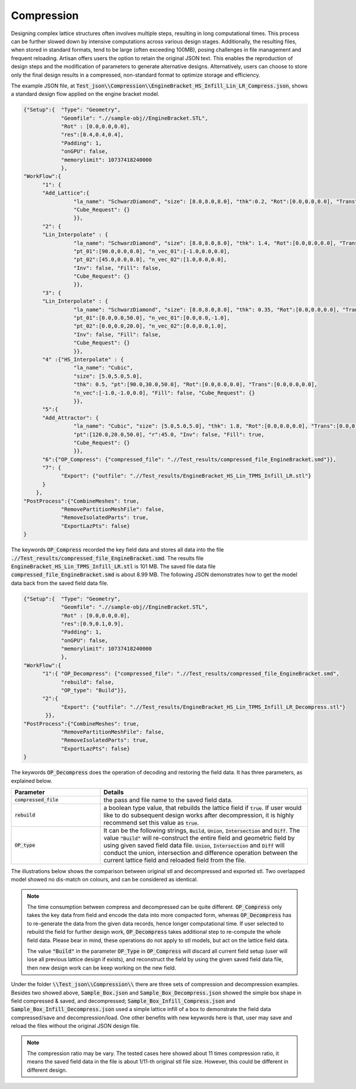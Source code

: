 Compression 
***********

Designing complex lattice structures often involves multiple steps, resulting in long computational times. This process can be further slowed down by intensive computations across various design stages. Additionally, the resulting files, when stored in standard formats, tend to be large (often exceeding 100MB), posing challenges in file management and frequent reloading. Artisan offers users the option to retain the original JSON text. This enables the reproduction of design steps and the modification of parameters to generate alternative designs. Alternatively, users can choose to store only the final design results in a compressed, non-standard format to optimize storage and efficiency.

The example JSON file, at :code:`Test_json\\Compression\\EngineBracket_HS_Infill_Lin_LR_Compress.json`, shows a standard design flow applied on the engine bracket model. 

.. code-block:: json

    {"Setup":{  "Type": "Geometry",
                "Geomfile": ".//sample-obj//EngineBracket.STL",
                "Rot" : [0.0,0.0,0.0],
                "res":[0.4,0.4,0.4],
                "Padding": 1,
                "onGPU": false,
                "memorylimit": 10737418240000
                },
    "WorkFlow":{
          "1": {
          "Add_Lattice":{
                    "la_name": "SchwarzDiamond", "size": [8.0,8.0,8.0], "thk":0.2, "Rot":[0.0,0.0,0.0], "Trans":[0.0,0.0,0.0], "Inv": false, "Fill": false, 
                    "Cube_Request": {}
                    }},
          "2": {
          "Lin_Interpolate" : {
                    "la_name": "SchwarzDiamond", "size": [8.0,8.0,8.0], "thk": 1.4, "Rot":[0.0,0.0,0.0], "Trans":[0.0,0.0,0.0],
                    "pt_01":[90.0,0.0,0.0], "n_vec_01":[-1.0,0.0,0.0], 
                    "pt_02":[45.0,0.0,0.0], "n_vec_02":[1.0,0.0,0.0], 
                    "Inv": false, "Fill": false, 
                    "Cube_Request": {}
                    }},
          "3": {
          "Lin_Interpolate" : {
                    "la_name": "SchwarzDiamond", "size": [8.0,8.0,8.0], "thk": 0.35, "Rot":[0.0,0.0,0.0], "Trans":[0.0,0.0,0.0],
                    "pt_01":[0.0,0.0,50.0], "n_vec_01":[0.0,0.0,-1.0], 
                    "pt_02":[0.0,0.0,20.0], "n_vec_02":[0.0,0.0,1.0], 
                    "Inv": false, "Fill": false, 
                    "Cube_Request": {}
                    }},
          "4" :{"HS_Interpolate" : {
                    "la_name": "Cubic", 
                    "size": [5.0,5.0,5.0], 
                    "thk": 0.5, "pt":[90.0,30.0,50.0], "Rot":[0.0,0.0,0.0], "Trans":[0.0,0.0,0.0],
                    "n_vec":[-1.0,-1.0,0.0], "Fill": false, "Cube_Request": {}
                    }},
          "5":{
          "Add_Attractor": {
                    "la_name": "Cubic", "size": [5.0,5.0,5.0], "thk": 1.8, "Rot":[0.0,0.0,0.0], "Trans":[0.0,0.0,0.0],
                    "pt":[120.0,20.0,50.0], "r":45.0, "Inv": false, "Fill": true, 
                    "Cube_Request": {}
                    }},
          "6":{"OP_Compress": {"compressed_file": ".//Test_results/compressed_file_EngineBracket.smd"}},
          "7": {
                "Export": {"outfile": ".//Test_results/EngineBracket_HS_Lin_TPMS_Infill_LR.stl"}
          }
        },
    "PostProcess":{"CombineMeshes": true,
                "RemovePartitionMeshFile": false,
                "RemoveIsolatedParts": true, 
                "ExportLazPts": false}
    }

The keywords :code:`OP_Compress` recorded the key field data and stores all data into the file :code:`.//Test_results/compressed_file_EngineBracket.smd`. The results file :code:`EngineBracket_HS_Lin_TPMS_Infill_LR.stl` is 101 MB. The saved file data file :code:`compressed_file_EngineBracket.smd` is about 8.99 MB. The following JSON demonstrates how to get the model data back from the saved field data file. 

.. code-block:: json

    {"Setup":{  "Type": "Geometry",
                "Geomfile": ".//sample-obj//EngineBracket.STL",
                "Rot" : [0.0,0.0,0.0],
                "res":[0.9,0.1,0.9],
                "Padding": 1,
                "onGPU": false,
                "memorylimit": 10737418240000
                },
    "WorkFlow":{
          "1":{ "OP_Decompress": {"compressed_file": ".//Test_results/compressed_file_EngineBracket.smd", 
                "rebuild": false, 
                "OP_type": "Build"}},
          "2":{
                "Export": {"outfile": ".//Test_results/EngineBracket_HS_Lin_TPMS_Infill_LR_Decompress.stl"}
           }},
    "PostProcess":{"CombineMeshes": true,
                "RemovePartitionMeshFile": false,
                "RemoveIsolatedParts": true, 
                "ExportLazPts": false}
    }

The keywords :code:`OP_Decompress` does the operation of decoding and restoring the field data. It has three parameters, as explained below. 

.. list-table:: 
   :widths: 30 70
   :header-rows: 1

   * - Parameter
     - Details
   * - :code:`compressed_file`
     - the pass and file name to the saved field data.
   * - :code:`rebuild`
     - a boolean type value, that rebuilds the lattice field if :code:`true`. If user would like to do subsequent design works after decompression, it is highly recommend set this value as :code:`true`.   
   * - :code:`OP_type`
     - It can be the following strings, :code:`Build`, :code:`Union`, :code:`Intersection` and :code:`Diff`. The value :code:`"Build"` will re-construct the entire field and geometric field by using given saved field data file. :code:`Union`, :code:`Intersection` and :code:`Diff` will conduct the union, intersection and difference operation between the current lattice field and reloaded field from the file. 

The illustrations below shows the comparison between original stl and decompressed and exported stl. Two overlapped model showed no dis-match on colours, and can be considered as identical. 

.. note::
    The time consumption between compress and decompressed can be quite different. :code:`OP_Compress` only takes the key data from field and encode the data into more compacted form, whereas :code:`OP_Decompress` has to re-generate the data from the given data records, hence longer computational time. If user selected to rebuild the field for further design work, :code:`OP_Decompress` takes additional step to re-compute the whole field data. Please bear in mind, these operations do not apply to stl models, but act on the lattice field data.
    
    The value :code:`"Build"` in the parameter :code:`OP_Type` in :code:`OP_Compress` will discard all current field setup (user will lose all previous lattice design if exists), and reconstruct the field by using the given saved field data file, then new design work can be keep working on the new field.

.. image:: ./pictures/compression_comparison.png

Under the folder :code:`\\Test_json\\Compression\\` there are three sets of compression and decompression examples. Besides two showed above, :code:`Sample_Box.json` and :code:`Sample_Box_Decompress.json` showed the simple box shape in field compressed & saved, and decompressed; :code:`Sample_Box_Infill_Compress.json` and :code:`Sample_Box_Infill_Decompress.json` used a simple lattice infill of a box to demonstrate the field data compressed/save and decompression/load. One other benefits with new keywords here is that, user may save and reload the files without the original JSON design file.

.. note::
    The compression ratio may be vary. The tested cases here showed about 11 times compression ratio, it means the saved field data in the file is about 1/11-th original stl file size. However, this could be different in different design. 
